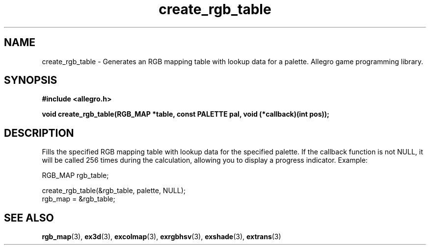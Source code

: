 .\" Generated by the Allegro makedoc utility
.TH create_rgb_table 3 "version 4.4.3" "Allegro" "Allegro manual"
.SH NAME
create_rgb_table \- Generates an RGB mapping table with lookup data for a palette. Allegro game programming library.\&
.SH SYNOPSIS
.B #include <allegro.h>

.sp
.B void create_rgb_table(RGB_MAP *table, const PALETTE pal,
.B void (*callback)(int pos));
.SH DESCRIPTION
Fills the specified RGB mapping table with lookup data for the specified 
palette. If the callback function is not NULL, it will be called 256 
times during the calculation, allowing you to display a progress 
indicator. Example:

.nf
   RGB_MAP rgb_table;
   
   create_rgb_table(&rgb_table, palette, NULL);
   rgb_map = &rgb_table;
.fi

.SH SEE ALSO
.BR rgb_map (3),
.BR ex3d (3),
.BR excolmap (3),
.BR exrgbhsv (3),
.BR exshade (3),
.BR extrans (3)
